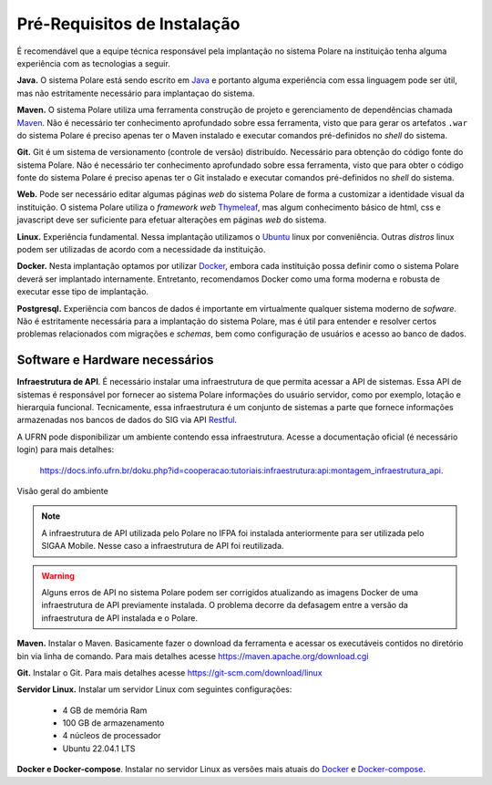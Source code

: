 .. _pre_requisitos:

Pré-Requisitos de Instalação
============================

É recomendável que a equipe técnica responsável pela implantação no sistema Polare na instituição tenha alguma
experiência com as tecnologias a seguir.

**Java.** O sistema Polare está sendo escrito em `Java <https://java.com>`_ e portanto alguma experiência com
essa linguagem pode ser útil, mas não estritamente necessário para implantaçao do sistema.

**Maven.** O sistema Polare utiliza uma ferramenta construção de projeto e gerenciamento de dependências
chamada `Maven <https://maven.apache.org/>`_. Não é necessário ter conhecimento aprofundado sobre essa
ferramenta, visto que para gerar os artefatos ``.war`` do sistema Polare é preciso apenas ter o Maven
instalado e executar comandos pré-definidos no *shell* do sistema.

**Git.** Git é um sistema de versionamento (controle de versão) distribuído. Necessário para obtenção do
código fonte do sistema Polare. Não é necessário ter conhecimento aprofundado sobre essa ferramenta, visto que
para obter o código fonte do sistema Polare é preciso apenas ter o Git instalado e executar comandos
pré-definidos no *shell* do sistema.

**Web.** Pode ser necessário editar algumas páginas *web* do sistema Polare de forma a customizar a identidade
visual da instituição. O sistema Polare utiliza o *framework web* `Thymeleaf <https://www.thymeleaf.org/>`_,
mas algum conhecimento básico de html, css e javascript deve ser suficiente para efetuar alterações em páginas
*web* do sistema.

**Linux.** Experiência fundamental. Nessa implantação utilizamos o `Ubuntu <https://ubuntu.com/>`_ linux por
conveniência. Outras *distros* linux podem ser utilizadas de acordo com a necessidade da instituição.

**Docker.** Nesta implantação optamos por utilizar `Docker <https://docs.docker.com/get-docker/>`_, embora
cada instituição possa definir como o sistema Polare deverá ser implantado internamente. Entretanto,
recomendamos Docker como uma forma moderna e robusta de executar esse tipo de implantação.

**Postgresql.** Experiência com bancos de dados é importante em virtualmente qualquer sistema moderno de
*sofware*. Não é estritamente necessária para a implantação do sistema Polare, mas é útil para entender e
resolver certos problemas relacionados com migrações e *schemas*, bem como configuração de usuários e acesso
ao banco de dados.

Software e Hardware necessários
-------------------------------

**Infraestrutura de API**. É necessário instalar uma infraestrutura de que permita acessar a API de sistemas.
Essa API de sistemas é responsável por fornecer ao sistema Polare informações do usuário servidor, como por
exemplo, lotação e hierarquia funcional. Tecnicamente, essa infraestrutura é um conjunto de sistemas a parte
que fornece informações armazenadas nos bancos de dados do SIG via API `Restful
<https://en.wikipedia.org/wiki/Representational_state_transfer>`_.

A UFRN pode disponibilizar um ambiente contendo essa infraestrutura. Acesse a documentação oficial (é
necessário login) para mais detalhes:

    https://docs.info.ufrn.br/doku.php?id=cooperacao:tutoriais:infraestrutura:api:montagem_infraestrutura_api.

.. figure:: /_static/img/visao-geral-ambiente-api.png
    :align: center

    Visão geral do ambiente


.. note::

    A infraestrutura de API utilizada pelo Polare no IFPA foi instalada anteriormente para ser utilizada pelo
    SIGAA Mobile. Nesse caso a infraestrutura de API foi reutilizada.


.. warning::

    Alguns erros de API no sistema Polare podem ser corrigidos atualizando as imagens Docker de uma
    infraestrutura de API previamente instalada. O problema decorre da defasagem entre a versão da
    infraestrutura de API instalada e o Polare.


**Maven.** Instalar o Maven. Basicamente fazer o download da ferramenta e acessar os executáveis contidos no
diretório bin via linha de comando. Para mais detalhes acesse `https://maven.apache.org/download.cgi <https://maven.apache.org/download.cgi>`_

**Git.** Instalar o Git. Para mais detalhes acesse `https://git-scm.com/download/linux <https://git-scm.com/download/linux>`_

**Servidor Linux.** Instalar um servidor Linux com seguintes configurações:

   - 4 GB de memória Ram
   - 100 GB de armazenamento
   - 4 núcleos de processador
   - Ubuntu 22.04.1 LTS


**Docker e Docker-compose**. Instalar no servidor Linux as versões mais atuais do `Docker
<https://docs.docker.com/get-docker/>`_ e `Docker-compose <https://docs.docker.com/compose/>`_.